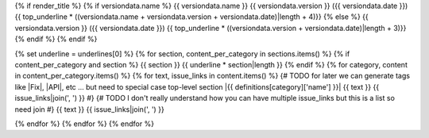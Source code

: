 {% if render_title %}
{% if versiondata.name %}
{{ versiondata.name }} {{ versiondata.version }} ({{ versiondata.date }})
{{ top_underline * ((versiondata.name + versiondata.version + versiondata.date)|length + 4)}}
{% else %}
{{ versiondata.version }} ({{ versiondata.date }})
{{ top_underline * ((versiondata.version + versiondata.date)|length + 3)}}
{% endif %}
{% endif %}

{% set underline = underlines[0] %}
{% for section, content_per_category in sections.items() %}
{% if content_per_category and section %}
{{ section }}
{{ underline * section|length }}
{% endif %}
{% for category, content in content_per_category.items() %}
{% for text, issue_links in content.items() %}
{# TODO for later we can generate tags like |Fix|, |API|, etc ... but need to special case top-level section
|{{ definitions[category]['name'] }}| {{ text }} {{ issue_links|join(', ') }}
#}
{# TODO I don't really understand how you can have multiple issue_links but this is a list so need join
#}
{{ text }} {{ issue_links|join(', ') }}

{% endfor %}
{% endfor %}
{% endfor %}
